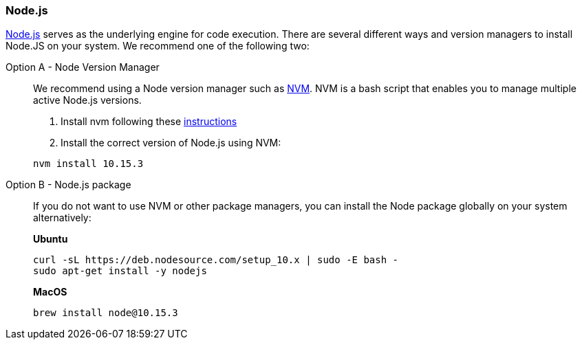 === Node.js

https://nodejs.org/[Node.js] serves as the underlying engine for code execution.
There are several different ways and version managers to install Node.JS on your system.
We recommend one of the following two:

[tabs]
====
Option A - Node Version Manager::
+
--
We recommend using a Node version manager such as https://github.com/creationix/nvm[NVM].
NVM is a bash script that enables you to manage multiple active Node.js versions.

. Install nvm following these https://github.com/creationix/nvm#install--update-script[instructions]
. Install the correct version of Node.js using NVM:

[source,bash]
----
nvm install 10.15.3
----
--
Option B - Node.js package::
+
--
If you do not want to use NVM or other package managers, you can install the Node package globally on your system alternatively:

*Ubuntu*

[source,bash]
----
curl -sL https://deb.nodesource.com/setup_10.x | sudo -E bash -
sudo apt-get install -y nodejs
----

*MacOS*

[source,bash]
----
brew install node@10.15.3
----
--
====
